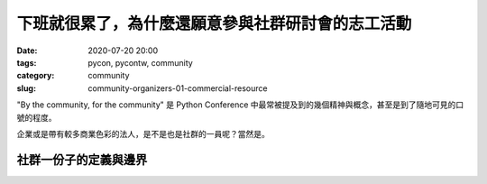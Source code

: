 下班就很累了，為什麼還願意參與社群研討會的志工活動
##################################################

:date: 2020-07-20 20:00
:tags: pycon, pycontw, community
:category: community
:slug: community-organizers-01-commercial-resource


"By the community, for the community" 是 Python Conference 中最常被提及到的幾個精神與概念，甚至是到了隨地可見的口號的程度。

企業或是帶有較多商業色彩的法人，是不是也是社群的一員呢？當然是。


社群一份子的定義與邊界
**********************
